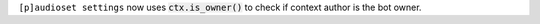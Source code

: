 ``[p]audioset settings`` now uses :code:`ctx.is_owner()` to check if context author is the bot owner.
